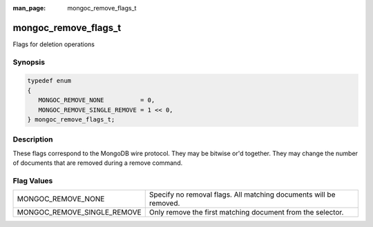 :man_page: mongoc_remove_flags_t

mongoc_remove_flags_t
=====================

Flags for deletion operations

Synopsis
--------

.. code-block:: none

  typedef enum
  {
     MONGOC_REMOVE_NONE          = 0,
     MONGOC_REMOVE_SINGLE_REMOVE = 1 << 0,
  } mongoc_remove_flags_t;

Description
-----------

These flags correspond to the MongoDB wire protocol. They may be bitwise or'd together. They may change the number of documents that are removed during a remove command.

Flag Values
-----------

===========================  =================================================================
MONGOC_REMOVE_NONE           Specify no removal flags. All matching documents will be removed.
MONGOC_REMOVE_SINGLE_REMOVE  Only remove the first matching document from the selector.       
===========================  =================================================================

